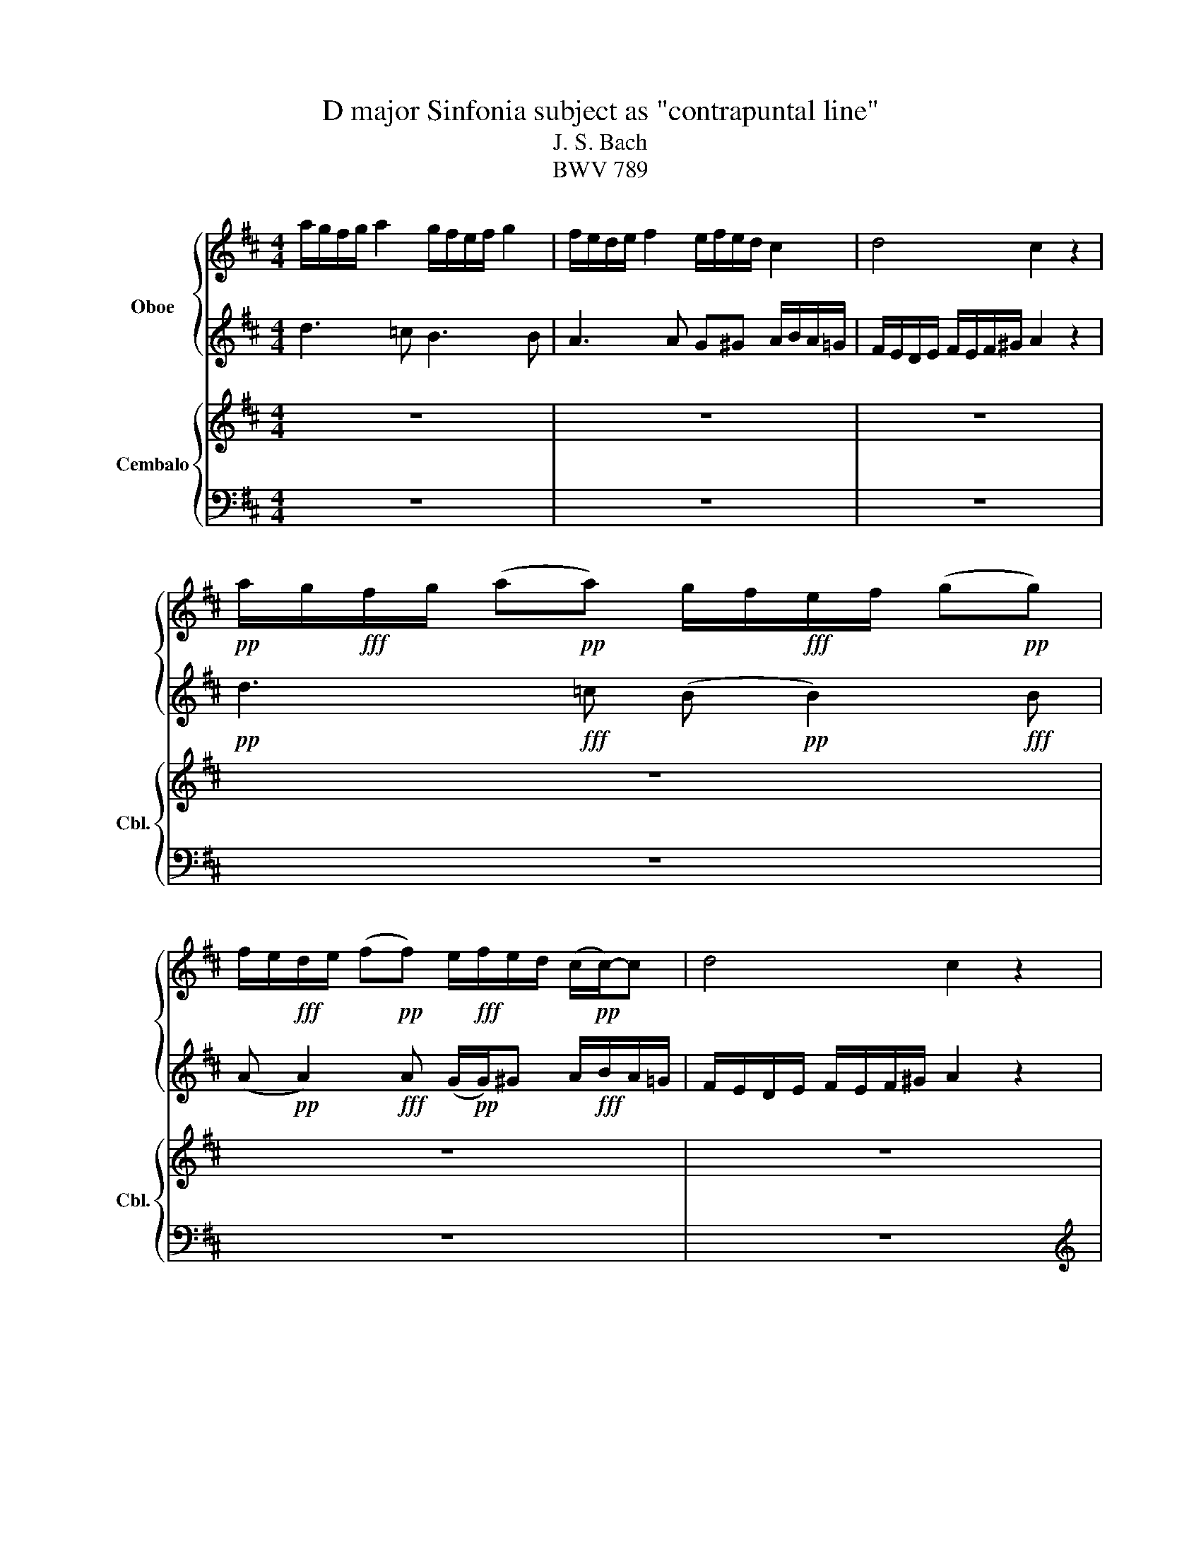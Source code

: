 X:1
T:D major Sinfonia subject as "contrapuntal line"
T:J. S. Bach
T:BWV 789
%%score { 1 2 } { 3 | 4 }
L:1/8
M:4/4
K:D
V:1 treble nm=" " snm=" "
V:2 treble nm="Oboe"
V:3 treble nm="Cembalo" snm="Cbl."
V:4 bass 
V:1
 a/g/f/g/ a2 g/f/e/f/ g2 | f/e/d/e/ f2 e/f/e/d/ c2 | d4 c2 z2 | %3
!pp! a/g/!fff!f/g/ (a!pp!a) g/f/!fff!e/f/ (g!pp!g) | %4
 f/e/!fff!d/e/ (f!pp!f) e/!fff!f/e/d/ (c/!pp!c/-)c | d4 c2 z2 | z8 | z8 | z8 | z8 | z8 | z8 |] %12
V:2
 d3 =c B3 B | A3 A G^G A/B/A/=G/ | F/E/D/E/ F/E/F/^G/ A2 z2 |!pp! d3!fff! =c (B!pp! B2)!fff! B | %4
 (A!pp! A2)!fff! A (G/!pp!G/)^G A/!fff!B/A/=G/ | F/E/D/E/ F/E/F/^G/ A2 z2 | z8 | z8 | z8 | z8 | %10
 z8 | z8 |] %12
V:3
 z8 | z8 | z8 | z8 | z8 | z8 |!f! z f/g/ a z z e/f/ g z | z d/e/ f z z/ f/e/d/ c/ z/ z | z8 | %9
 z f/g/ .a.=c Be/f/ .g.B | Ad/e/ .f.A G/f/e/d/ c/b/a/g/ | f/e/d/e/ f/e/f/^g/ a2 z2 |] %12
V:4
 z8 | z8 | z8 | z8 | z8 | z8 |[K:treble] z2 z =c B z z B | A z z A G/ z/ z z/ b/a/g/ | %8
 f/e/d/e/ f/e/f/^g/ a2 z2 | z8 | z8 | z8 |] %12

